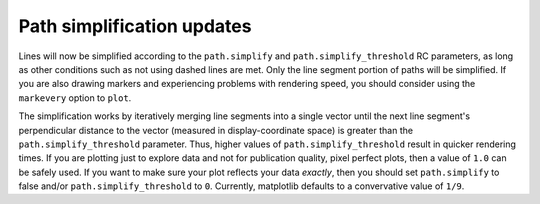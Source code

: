 Path simplification updates
---------------------------

Lines will now be simplified according to the ``path.simplify`` and
``path.simplify_threshold`` RC parameters, as long as other conditions
such as not using dashed lines are met. Only the line segment portion
of paths will be simplified. If you are also drawing markers and
experiencing problems with rendering speed, you should consider using
the ``markevery`` option to ``plot``.

The simplification works by iteratively merging line segments
into a single vector until the next line segment's perpendicular
distance to the vector (measured in display-coordinate space)
is greater than the ``path.simplify_threshold`` parameter. Thus, higher
values of ``path.simplify_threshold`` result in quicker rendering times.
If you are plotting just to explore data and not for publication quality,
pixel perfect plots, then a value of ``1.0`` can be safely used. If you
want to make sure your plot reflects your data *exactly*, then you should
set ``path.simplify`` to false and/or ``path.simplify_threshold`` to ``0``.
Currently, matplotlib defaults to a convervative value of ``1/9``.
